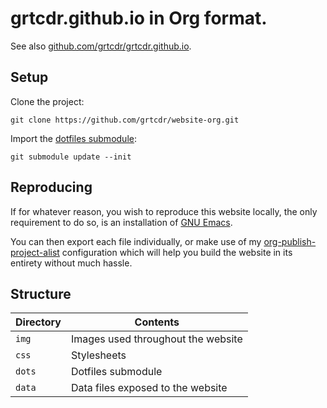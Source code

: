 * grtcdr.github.io in Org format.

See also [[https://github.com/grtcdr/grtcdr.github.io][github.com/grtcdr/grtcdr.github.io]].

** Setup

Clone the project:

#+begin_example
git clone https://github.com/grtcdr/website-org.git
#+end_example

Import the [[https://git.sr.ht/~grtcdr/dotfiles][dotfiles submodule]]:

#+begin_example
git submodule update --init
#+end_example

** Reproducing

If for whatever reason, you wish to reproduce this website locally,
the only requirement to do so, is an installation of [[https://www.gnu.org/software/emacs/][GNU Emacs]].

You can then export each file individually, or make use of my
[[https://grtcdr.github.io/blog/purely-org-site.html][org-publish-project-alist]] configuration which will help you build the
website in its entirety without much hassle.

** Structure

| Directory | Contents                           |
|-----------+------------------------------------|
| =img=     | Images used throughout the website |
| =css=     | Stylesheets                        |
| =dots=    | Dotfiles submodule                 |
| =data=    | Data files exposed to the website  |
